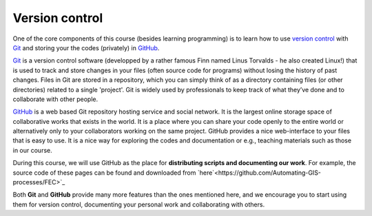 Version control
===============

One of the core components of this course (besides learning programming)
is to learn how to use `version
control <https://en.wikipedia.org/wiki/Version_control>`__ with
`Git <https://en.wikipedia.org/wiki/Git_(software)>`__ and storing your
the codes (privately) in `GitHub <https://github.com/>`__.

`Git <https://en.wikipedia.org/wiki/Git_(software)>`__ is a version
control software (developped by a rather famous Finn named Linus
Torvalds - he also created Linux!) that is used to track and store
changes in your files (often source code for programs) without losing
the history of past changes. Files in Git are stored in a repository,
which you can simply think of as a directory containing files (or other
directories) related to a single 'project'. Git is widely used by
professionals to keep track of what they’ve done and to collaborate with
other people.

`GitHub <https://github.com/>`__ is a web based Git repository hosting
service and social network. It is the largest online storage space of
collaborative works that exists in the world. It is a place where you
can share your code openly to the entire world or alternatively only to
your collaborators working on the same project. GitHub provides a nice
web-interface to your files that is easy to use. It is a nice way for
exploring the codes and documentation or e.g., teaching materials such
as those in our course.

During this course, we will use GitHub as the place for **distributing scripts
and documenting our work**. For example, the source code of these pages can be found
and downloaded from `here`<https://github.com/Automating-GIS-processes/FEC>`_

Both **Git** and **GitHub** provide many more features than the ones mentioned
here, and we encourage you to start using them for version control, documenting your personal work and collaborating with others.